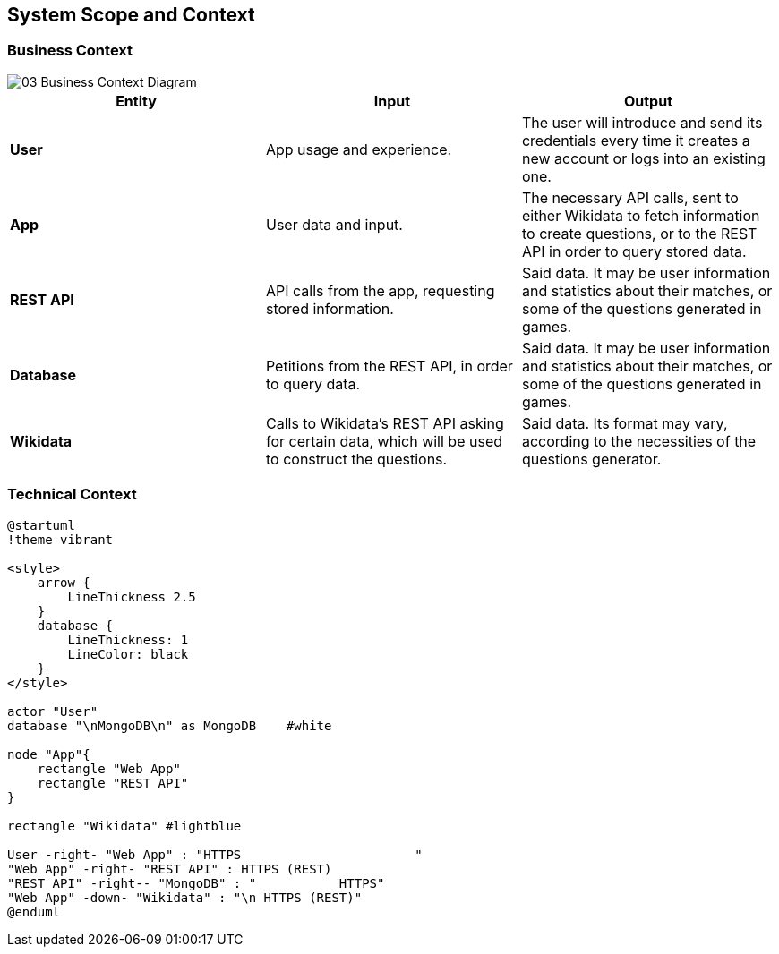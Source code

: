ifndef::imagesdir[:imagesdir: ../images]

[[section-system-scope-and-context]]
== System Scope and Context

[role="arc42help"]

=== Business Context

image::03_Business_Context_Diagram.png[]

[cols=3 options="header"]
|===
|Entity           |Input        |Output

|*User*      | App usage and experience. | The user will introduce and send its credentials every time it creates a new account or logs into an existing one.
|*App*     | User data and input.  | The necessary API calls, sent to either Wikidata to fetch information to create questions, or to the REST API in order to query stored data.
|*REST API*     | API calls from the app, requesting stored information. | Said data. It may be user information and statistics about their matches, or some of the questions generated in games.
|*Database*     | Petitions from the REST API, in order to query data. | Said data. It may be user information and statistics about their matches, or some of the questions generated in games.
|*Wikidata*      | Calls to Wikidata's REST API asking for certain data, which will be used to construct the questions.  | Said data. Its format may vary, according to the necessities of the questions generator. 

|===

=== Technical Context
[role="arc42help"]

[plantuml, "Technical Context diagram", png]
----

@startuml
!theme vibrant

<style>
    arrow {
        LineThickness 2.5
    }
    database {
        LineThickness: 1
        LineColor: black
    }
</style>

actor "User"
database "\nMongoDB\n" as MongoDB    #white

node "App"{
    rectangle "Web App"
    rectangle "REST API"
}

rectangle "Wikidata" #lightblue 

User -right- "Web App" : "HTTPS                       "
"Web App" -right- "REST API" : HTTPS (REST)
"REST API" -right-- "MongoDB" : "           HTTPS"
"Web App" -down- "Wikidata" : "\n HTTPS (REST)"
@enduml

----

